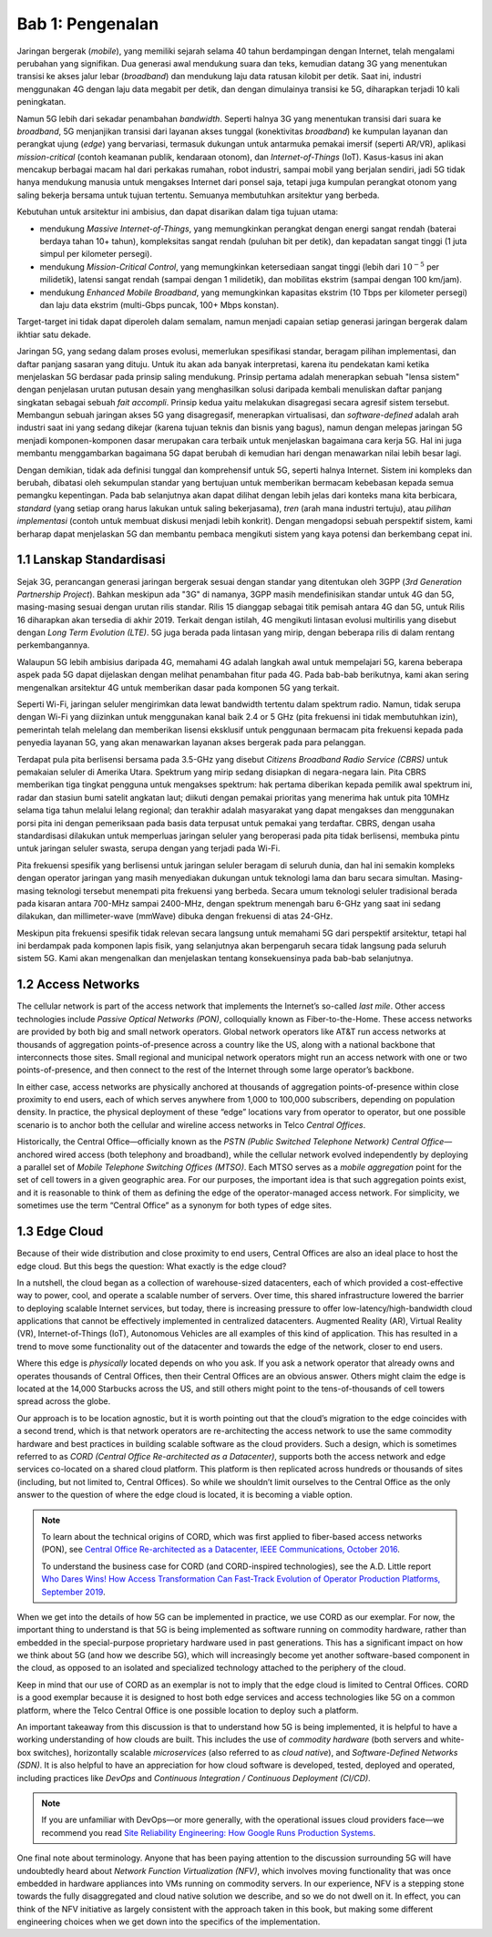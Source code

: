 Bab 1:  Pengenalan
===========================

Jaringan bergerak (*mobile*), yang memiliki sejarah selama 40 tahun 
berdampingan dengan Internet, telah mengalami perubahan yang signifikan.
Dua generasi awal mendukung suara dan teks, kemudian datang 3G yang
menentukan transisi ke akses jalur lebar (*broadband*) dan mendukung laju
data ratusan kilobit per detik. Saat ini, industri menggunakan 4G dengan
laju data megabit per detik, dan dengan dimulainya transisi ke 5G,
diharapkan terjadi 10 kali peningkatan.

Namun 5G lebih dari sekadar penambahan *bandwidth*. Seperti halnya 3G
yang menentukan transisi dari suara ke *broadband*, 5G menjanjikan 
transisi dari layanan akses tunggal (konektivitas *broadband*) ke
kumpulan layanan dan perangkat ujung (*edge*) yang bervariasi,
termasuk dukungan untuk antarmuka pemakai imersif (seperti AR/VR),
aplikasi *mission-critical* (contoh keamanan publik, kendaraan otonom),
dan *Internet-of-Things* (IoT). Kasus-kasus ini akan mencakup
berbagai macam hal dari perkakas rumahan, robot industri, sampai
mobil yang berjalan sendiri, jadi 5G tidak hanya mendukung manusia
untuk mengakses Internet dari ponsel saja, tetapi juga kumpulan
perangkat otonom yang saling bekerja bersama untuk tujuan tertentu.
Semuanya membutuhkan arsitektur yang berbeda.

Kebutuhan untuk arsitektur ini ambisius, dan dapat disarikan dalam
tiga tujuan utama:

- mendukung *Massive Internet-of-Things*, yang memungkinkan perangkat
  dengan energi sangat rendah (baterai berdaya tahan 10+ tahun), 
  kompleksitas sangat rendah (puluhan bit per detik), dan kepadatan
  sangat tinggi (1 juta simpul per kilometer persegi).

- mendukung *Mission-Critical Control*, yang memungkinkan ketersediaan
  sangat tinggi (lebih dari :math:`10^{-5}` per milidetik), latensi
  sangat rendah (sampai dengan 1 milidetik), dan mobilitas ekstrim
  (sampai dengan 100 km/jam).
  
- mendukung *Enhanced Mobile Broadband*, yang memungkinkan kapasitas
  ekstrim (10 Tbps per kilometer persegi) dan laju data ekstrim 
  (multi-Gbps puncak, 100+ Mbps konstan).
  
Target-target ini tidak dapat diperoleh dalam semalam, namun menjadi
capaian setiap generasi jaringan bergerak dalam ikhtiar satu dekade.

Jaringan 5G, yang sedang dalam proses evolusi, memerlukan spesifikasi
standar, beragam pilihan implementasi, dan daftar panjang sasaran yang
dituju. Untuk itu akan ada banyak interpretasi, karena itu pendekatan
kami ketika menjelaskan 5G berdasar pada prinsip saling mendukung.
Prinsip pertama adalah menerapkan sebuah "lensa sistem" dengan
penjelasan urutan putusan desain yang menghasilkan solusi daripada
kembali menuliskan daftar panjang singkatan sebagai sebuah
*fait accompli*. Prinsip kedua yaitu melakukan disagregasi secara
agresif sistem tersebut. Membangun sebuah jaringan akses 5G yang
disagregasif, menerapkan virtualisasi, dan *software-defined* adalah
arah industri saat ini yang sedang dikejar (karena tujuan teknis dan
bisnis yang bagus), namun dengan melepas jaringan 5G menjadi
komponen-komponen dasar merupakan cara terbaik untuk menjelaskan
bagaimana cara kerja 5G. Hal ini juga membantu menggambarkan bagaimana
5G dapat berubah di kemudian hari dengan menawarkan nilai lebih besar
lagi.

Dengan demikian, tidak ada definisi tunggal dan komprehensif untuk 5G,
seperti halnya Internet. Sistem ini kompleks dan berubah, dibatasi oleh
sekumpulan standar yang bertujuan untuk memberikan bermacam kebebasan
kepada semua pemangku kepentingan. Pada bab selanjutnya akan dapat
dilihat dengan lebih jelas dari konteks mana kita berbicara, *standard*
(yang setiap orang harus lakukan untuk saling bekerjasama), *tren* (arah
mana industri tertuju), atau *pilihan implementasi* (contoh untuk
membuat diskusi menjadi lebih konkrit). Dengan mengadopsi sebuah
perspektif sistem, kami berharap dapat menjelaskan 5G dan membantu pembaca
mengikuti sistem yang kaya potensi dan berkembang cepat ini.

1.1 Lanskap Standardisasi
-----------------------------

Sejak 3G, perancangan generasi jaringan bergerak sesuai dengan standar
yang ditentukan oleh 3GPP (*3rd Generation Partnership Project*). Bahkan
meskipun ada "3G" di namanya, 3GPP masih mendefinisikan standar untuk 4G
dan 5G, masing-masing sesuai dengan urutan rilis standar. Rilis 15
dianggap sebagai titik pemisah antara 4G dan 5G, untuk Rilis 16
diharapkan akan tersedia di akhir 2019. Terkait dengan istilah, 4G
mengikuti lintasan evolusi multirilis yang disebut dengan *Long Term
Evolution (LTE)*. 5G juga berada pada lintasan yang mirip, dengan
beberapa rilis di dalam rentang perkembangannya.

Walaupun 5G lebih ambisius daripada 4G, memahami 4G adalah langkah awal
untuk mempelajari 5G, karena beberapa aspek pada 5G dapat dijelaskan
dengan melihat penambahan fitur pada 4G. Pada bab-bab berikutnya, kami
akan sering mengenalkan arsitektur 4G untuk memberikan dasar pada
komponen 5G yang terkait.

Seperti Wi-Fi, jaringan seluler mengirimkan data lewat bandwidth
tertentu dalam spektrum radio. Namun, tidak serupa dengan Wi-Fi yang
diizinkan untuk menggunakan kanal baik 2.4 or 5 GHz (pita frekuensi
ini tidak membutuhkan izin), pemerintah telah melelang dan memberikan
lisensi eksklusif untuk penggunaan bermacam pita frekuensi kepada
pada penyedia layanan 5G, yang akan menawarkan layanan akses bergerak
pada para pelanggan.

Terdapat pula pita berlisensi bersama pada 3.5-GHz yang disebut *Citizens
Broadband Radio Service (CBRS)* untuk pemakaian seluler di Amerika Utara.
Spektrum yang mirip sedang disiapkan di negara-negara lain. Pita CBRS
memberikan tiga tingkat pengguna untuk mengakses spektrum: hak pertama
diberikan kepada pemilik awal spektrum ini, radar dan stasiun bumi satelit
angkatan laut; diikuti dengan pemakai prioritas yang menerima hak untuk
pita 10MHz selama tiga tahun melalui lelang regional; dan terakhir
adalah masyarakat yang dapat mengakses dan menggunakan porsi pita ini
dengan pemeriksaan pada basis data terpusat untuk pemakai yang terdaftar.
CBRS, dengan usaha standardisasi dilakukan untuk memperluas jaringan
seluler yang beroperasi pada pita tidak berlisensi, membuka pintu untuk
jaringan seluler swasta, serupa dengan yang terjadi pada Wi-Fi.

Pita frekuensi spesifik yang berlisensi untuk jaringan seluler beragam di
seluruh dunia, dan hal ini semakin kompleks dengan operator jaringan
yang masih menyediakan dukungan untuk teknologi lama dan baru secara
simultan. Masing-masing teknologi tersebut menempati pita frekuensi yang
berbeda. Secara umum teknologi seluler tradisional berada pada kisaran
antara 700-MHz sampai 2400-MHz, dengan spektrum menengah baru 6-GHz yang
saat ini sedang dilakukan, dan millimeter-wave (mmWave) dibuka dengan
frekuensi di atas 24-GHz.

Meskipun pita frekuensi spesifik tidak relevan secara langsung untuk
memahami 5G dari perspektif arsitektur, tetapi hal ini berdampak pada
komponen lapis fisik, yang selanjutnya akan berpengaruh secara tidak
langsung pada seluruh sistem 5G. Kami akan mengenalkan dan menjelaskan
tentang konsekuensinya pada bab-bab selanjutnya.

1.2 Access Networks
-------------------

The cellular network is part of the access network that implements the
Internet’s so-called *last mile*. Other access technologies include
*Passive Optical Networks (PON)*, colloquially known as
Fiber-to-the-Home. These access networks are provided by both big and
small network operators. Global network operators like AT&T run access
networks at thousands of aggregation points-of-presence across a
country like the US, along with a national backbone that interconnects
those sites. Small regional and municipal network operators might run
an access network with one or two points-of-presence, and then connect
to the rest of the Internet through some large operator’s backbone.

In either case, access networks are physically anchored at thousands of
aggregation points-of-presence within close proximity to end users,
each of which serves anywhere from 1,000 to 100,000 subscribers,
depending on population density. In practice, the physical deployment
of these “edge” locations vary from operator to operator, but one
possible scenario is to anchor both the cellular and wireline access
networks in Telco *Central Offices*.

Historically, the Central Office—officially known as the *PSTN
(Public Switched Telephone Network) Central Office*—anchored wired
access (both telephony and broadband), while the cellular network
evolved independently by deploying a parallel set of *Mobile Telephone
Switching Offices (MTSO)*. Each MTSO serves as a *mobile aggregation*
point for the set of cell towers in a given geographic area. For our
purposes, the important idea is that such aggregation points exist, and
it is reasonable to think of them as defining the edge of the
operator-managed access network. For simplicity, we sometimes use the
term “Central Office” as a synonym for both types of edge sites.

1.3 Edge Cloud
--------------

Because of their wide distribution and close proximity to end users,
Central Offices are also an ideal place to host the edge cloud. But this
begs the question: What exactly is the edge cloud?

In a nutshell, the cloud began as a collection of warehouse-sized
datacenters, each of which provided a cost-effective way to power, cool,
and operate a scalable number of servers. Over time, this shared
infrastructure lowered the barrier to deploying scalable Internet
services, but today, there is increasing pressure to offer
low-latency/high-bandwidth cloud applications that cannot be effectively
implemented in centralized datacenters. Augmented Reality (AR), Virtual
Reality (VR), Internet-of-Things (IoT), Autonomous Vehicles are all
examples of this kind of application. This has resulted in a trend to
move some functionality out of the datacenter and towards the edge of
the network, closer to end users.

Where this edge is *physically* located depends on who you ask. If you
ask a network operator that already owns and operates thousands of
Central Offices, then their Central Offices are an obvious answer.
Others might claim the edge is located at the 14,000 Starbucks across
the US, and still others might point to the tens-of-thousands of cell
towers spread across the globe.

Our approach is to be location agnostic, but it is worth pointing out
that the cloud’s migration to the edge coincides with a second trend,
which is that network operators are re-architecting the access network
to use the same commodity hardware and best practices in building
scalable software as the cloud providers. Such a design, which is
sometimes referred to as *CORD (Central Office Re-architected as a
Datacenter)*, supports both the access network and edge services
co-located on a shared cloud platform. This platform is then replicated
across hundreds or thousands of sites (including, but not limited to,
Central Offices). So while we shouldn’t limit ourselves to the Central
Office as the only answer to the question of where the edge cloud is
located, it is becoming a viable option.

.. note::

    To learn about the technical origins of CORD, which was first 
    applied to fiber-based access networks (PON), see `Central Office 
    Re-architected as a Datacenter, IEEE Communications, October 2016 
    <https://wiki.opencord.org/download/attachments/1278027/PETERSON_CORD.pdf>`__. 

    To understand the business case for CORD (and CORD-inspired
    technologies), see the A.D. Little report `Who Dares Wins!
    How Access Transformation Can Fast-Track Evolution of
    Operator Production Platforms, September 2019
    <https://www.adlittle.com/en/who-dares-wins>`__.

When we get into the details of how 5G can be implemented in practice,
we use CORD as our exemplar. For now, the important thing to understand
is that 5G is being implemented as software running on commodity
hardware, rather than embedded in the special-purpose proprietary
hardware used in past generations. This has a significant impact on how
we think about 5G (and how we describe 5G), which will increasingly
become yet another software-based component in the cloud, as opposed to
an isolated and specialized technology attached to the periphery of the
cloud.

Keep in mind that our use of CORD as an exemplar is not to imply that
the edge cloud is limited to Central Offices. CORD is a good exemplar
because it is designed to host both edge services and access
technologies like 5G on a common platform, where the Telco Central
Office is one possible location to deploy such a platform.

An important takeaway from this discussion is that to understand how 5G
is being implemented, it is helpful to have a working understanding of
how clouds are built. This includes the use of *commodity hardware*
(both servers and white-box switches), horizontally scalable
*microservices* (also referred to as *cloud native*), and
*Software-Defined Networks (SDN)*. It is also helpful to have an
appreciation for how cloud software is developed, tested, deployed and
operated, including practices like *DevOps* and *Continuous Integration
/ Continuous Deployment (CI/CD)*.

.. note::

   If you are unfamiliar with DevOps—or more generally, with the
   operational issues cloud providers face—we recommend you read `Site
   Reliability Engineering: How Google Runs Production Systems
   <https://landing.google.com/sre/books/>`__.

One final note about terminology. Anyone that has been paying
attention to the discussion surrounding 5G will have undoubtedly heard
about *Network Function Virtualization (NFV)*, which involves moving
functionality that was once embedded in hardware appliances into VMs
running on commodity servers. In our experience, NFV is a stepping
stone towards the fully disaggregated and cloud native solution we
describe, and so we do not dwell on it. In effect, you can think of
the NFV initiative as largely consistent with the approach taken in
this book, but making some different engineering choices when we get
down into the specifics of the implementation.

